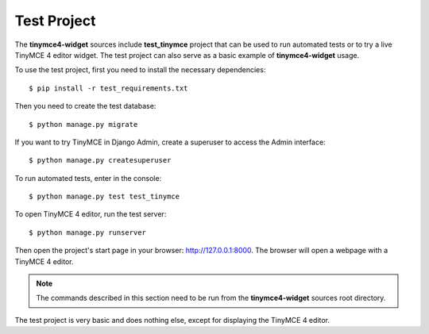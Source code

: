 Test Project
============

The **tinymce4-widget** sources include **test_tinymce** project that can be used to run automated tests
or to try a live TinyMCE 4 editor widget. The test project can also serve as a basic example of
**tinymce4-widget** usage.

To use the test project, first you need to install the necessary dependencies::

  $ pip install -r test_requirements.txt

Then you need to create the test database::

  $ python manage.py migrate

If you want to try TinyMCE in Django Admin, create a superuser to access the Admin interface::

  $ python manage.py createsuperuser

To run automated tests, enter in the console::

  $ python manage.py test test_tinymce

To open TinyMCE 4 editor, run the test server::

  $ python manage.py runserver

Then open the project's start page in your browser: http://127.0.0.1:8000.
The browser will open a webpage with a TinyMCE 4 editor.

.. note:: The commands described in this section need to be run from the **tinymce4-widget**
  sources root directory.

The test project is very basic and does nothing else, except for displaying the TinyMCE 4 editor.
